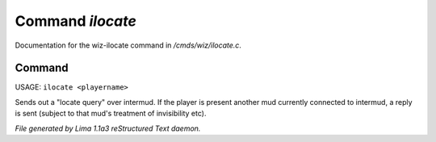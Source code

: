 Command *ilocate*
******************

Documentation for the wiz-ilocate command in */cmds/wiz/ilocate.c*.

Command
=======

USAGE: ``ilocate <playername>``

Sends out a "locate query" over intermud.
If the player is present another mud currently connected to intermud,
a reply is sent (subject to that mud's treatment of invisibility etc).

.. TAGS: RST



*File generated by Lima 1.1a3 reStructured Text daemon.*
